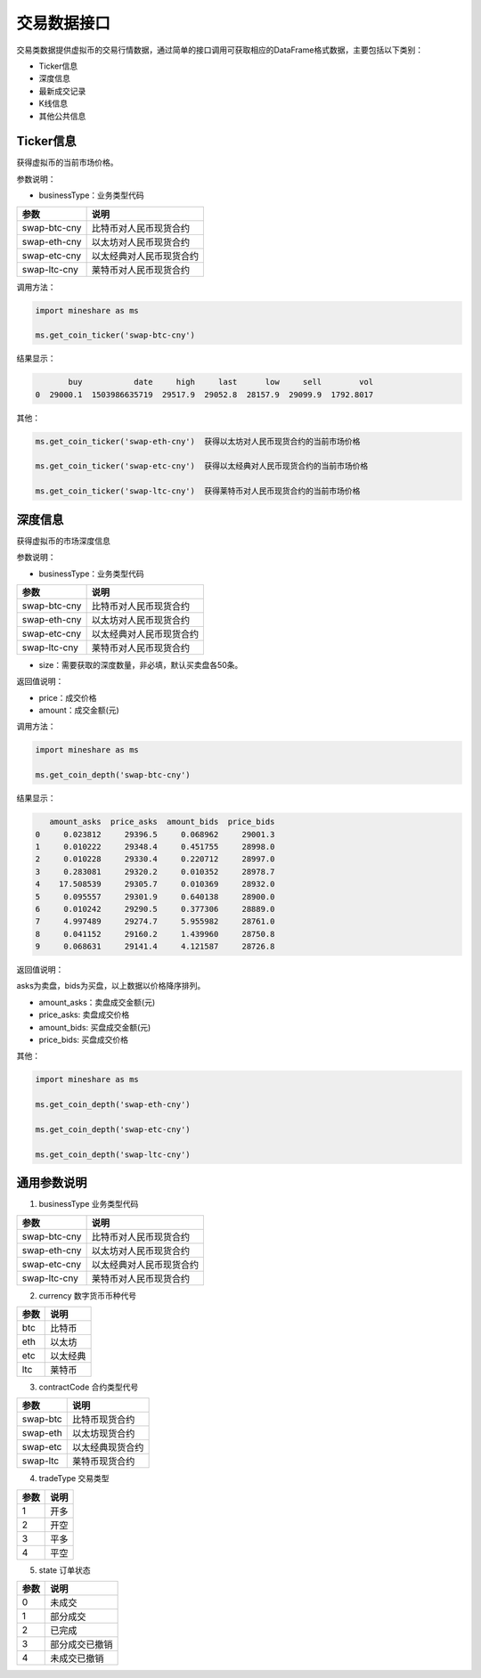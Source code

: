 .. _database-overview:

=============
交易数据接口
=============

交易类数据提供虚拟币的交易行情数据，通过简单的接口调用可获取相应的DataFrame格式数据，主要包括以下类别：

-  Ticker信息
-  深度信息
-  最新成交记录
-  K线信息
-  其他公共信息 

 
Ticker信息
-----------
获得虚拟币的当前市场价格。

参数说明：

-  businessType：业务类型代码

=============  ==============================   
参数            说明      
=============  ==============================   
swap-btc-cny   比特币对人民币现货合约  
swap-eth-cny   以太坊对人民币现货合约
swap-etc-cny   以太经典对人民币现货合约
swap-ltc-cny   莱特币对人民币现货合约
=============  ==============================    
      
调用方法：
   
.. code:: python

    import mineshare as ms

    ms.get_coin_ticker('swap-btc-cny')


结果显示：

.. code:: python

            buy           date     high     last      low     sell        vol
     0  29000.1  1503986635719  29517.9  29052.8  28157.9  29099.9  1792.8017

其他：

.. code:: python

     ms.get_coin_ticker('swap-eth-cny')  获得以太坊对人民币现货合约的当前市场价格

     ms.get_coin_ticker('swap-etc-cny')  获得以太经典对人民币现货合约的当前市场价格

     ms.get_coin_ticker('swap-ltc-cny')  获得莱特币对人民币现货合约的当前市场价格


深度信息
-----------
获得虚拟币的市场深度信息

参数说明：

-  businessType：业务类型代码

=============  ==============================   
参数            说明      
=============  ==============================   
swap-btc-cny   比特币对人民币现货合约  
swap-eth-cny   以太坊对人民币现货合约
swap-etc-cny   以太经典对人民币现货合约
swap-ltc-cny   莱特币对人民币现货合约
=============  ==============================    

-  size：需要获取的深度数量，非必填，默认买卖盘各50条。
      
返回值说明：

-  price：成交价格
-  amount：成交金额(元)

调用方法：

.. code:: python

    import mineshare as ms

    ms.get_coin_depth('swap-btc-cny')


结果显示：

.. code:: python

        amount_asks  price_asks  amount_bids  price_bids
     0     0.023812     29396.5     0.068962     29001.3
     1     0.010222     29348.4     0.451755     28998.0
     2     0.010228     29330.4     0.220712     28997.0
     3     0.283081     29320.2     0.010352     28978.7
     4    17.508539     29305.7     0.010369     28932.0
     5     0.095557     29301.9     0.640138     28900.0
     6     0.010242     29290.5     0.377306     28889.0
     7     4.997489     29274.7     5.955982     28761.0
     8     0.041152     29160.2     1.439960     28750.8
     9     0.068631     29141.4     4.121587     28726.8

返回值说明：

asks为卖盘，bids为买盘，以上数据以价格降序排列。

-  amount_asks：卖盘成交金额(元)

-  price_asks: 卖盘成交价格

-  amount_bids: 买盘成交金额(元)

-  price_bids: 买盘成交价格
	 
其他：

.. code:: python

     import mineshare as ms

     ms.get_coin_depth('swap-eth-cny')   

     ms.get_coin_depth('swap-etc-cny')  

     ms.get_coin_depth('swap-ltc-cny')   


通用参数说明
------------- 

1. businessType 业务类型代码
 
=============  ==============================   
参数            说明      
=============  ==============================   
swap-btc-cny   比特币对人民币现货合约  
swap-eth-cny   以太坊对人民币现货合约
swap-etc-cny   以太经典对人民币现货合约
swap-ltc-cny   莱特币对人民币现货合约
=============  ==============================    


2. currency 数字货币币种代号
 
=============  ==============================   
参数            说明      
=============  ==============================   
btc            比特币 
eth            以太坊
etc            以太经典
ltc            莱特币
=============  ==============================    

3. contractCode 合约类型代号
 
=============  ==============================   
参数            说明      
=============  ==============================   
swap-btc        比特币现货合约
swap-eth        以太坊现货合约
swap-etc        以太经典现货合约
swap-ltc        莱特币现货合约
=============  ==============================    

4. tradeType 交易类型
 
=============  ==============================   
参数            说明      
=============  ==============================   
1               开多
2               开空
3               平多
4               平空
=============  ==============================    

5. state 订单状态
 
=============  ==============================   
参数            说明      
=============  ==============================   
0               未成交
1               部分成交
2               已完成
3               部分成交已撤销
4               未成交已撤销
=============  ==============================    











